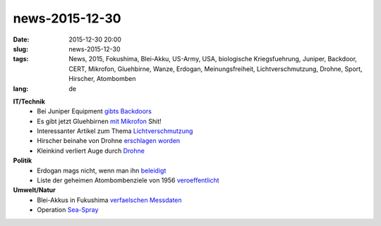news-2015-12-30
#################
:date: 2015-12-30 20:00
:slug: news-2015-12-30
:tags: News, 2015, Fokushima, Blei-Akku, US-Army, USA, biologische Kriegsfuehrung, Juniper, Backdoor, CERT, Mikrofon, Gluehbirne, Wanze, Erdogan, Meinungsfreiheit, Lichtverschmutzung, Drohne, Sport, Hirscher, Atombomben 
:lang: de

**IT/Technik**
 - Bei Juniper Equipment `gibts <http://www.cert.at/services/blog/20151222153859-1646.html>`_ `Backdoors <https://www.imperialviolet.org/2015/12/19/juniper.html>`_
 - Es gibt jetzt Gluehbirnen `mit Mikrofon <http://heise.de/-3056853>`_ Shit!
 - Interessanter Artikel zum Thema `Lichtverschmutzung <http://orf.at/stories/2315499/2315500/>`_
 - Hirscher beinahe von Drohne `erschlagen worden <http://www.sueddeutsche.de/sport/drohnenabsturz-in-madonna-di-campiglio-der-pilot-ist-immer-weiter-reingeflogen-ein-wahnsinn-1.2794868>`_
 - Kleinkind verliert Auge durch `Drohne <http://heise.de/-3028349>`_

**Politik**
 - Erdogan mags nicht, wenn man ihn `beleidigt <http://derstandard.at/2000028199060/Tuerkischer-Jugendlicher-wegen-Erdogan-Kritik-in-Untersuchungshaft>`_
 - Liste der geheimen Atombombenziele von 1956 `veroeffentlicht <http://www.heise.de/tp/news/Atombomben-auf-Ost-Berlin-3055232.html>`_

**Umwelt/Natur**
 - Blei-Akkus in Fukushima `verfaelschen Messdaten <http://www.heise.de/tp/artikel/46/46907/1.html>`_ 
 - Operation `Sea-Spray <http://www.heise.de/tp/artikel/46/46725/1.html>`_
